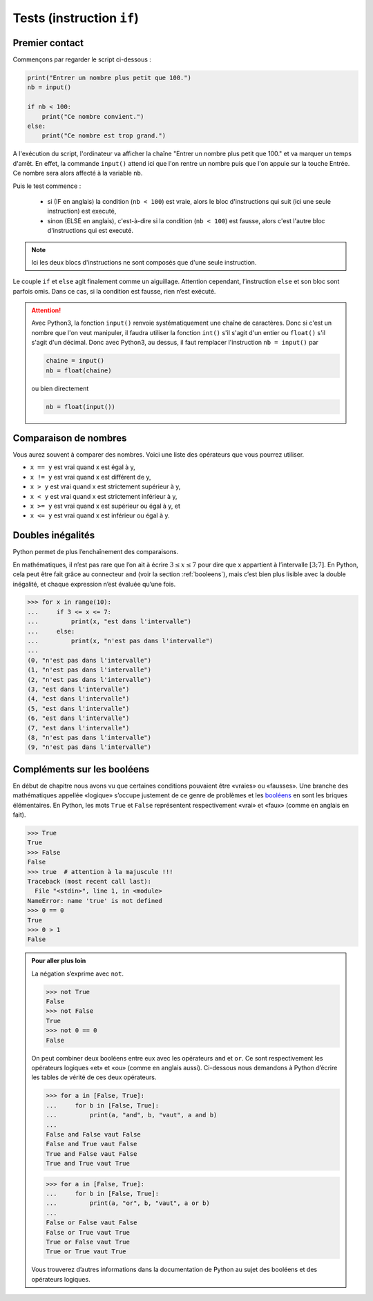 .. meta::
    :description: tests en Python : usage du if et du else
    :keywords: python, algorithmique, programmation, langage, lycée, tests, if, else, elif, si, sinon

.. _tests:

******************************
Tests (instruction ``if``)
******************************

Premier contact
===============

.. index:: if, input

Commençons par regarder le script ci-dessous :

.. sourcecode:: python

    print("Entrer un nombre plus petit que 100.")
    nb = input()
    
    if nb < 100:
        print("Ce nombre convient.")
    else:
        print("Ce nombre est trop grand.")

A l'exécution du script, l'ordinateur va afficher la chaîne "Entrer un nombre plus petit que 100." et va marquer un temps d'arrêt. En effet, la commande ``input()`` attend ici que l'on rentre un nombre puis que l'on appuie sur la touche Entrée. Ce nombre sera alors affecté à la variable ``nb``.

Puis le test commence :

    - si (IF en anglais) la condition (``nb < 100``) est vraie, alors le bloc d'instructions qui suit (ici une seule instruction) est executé,
    - sinon (ELSE en anglais), c'est-à-dire si la condition (``nb < 100``) est fausse, alors c'est l'autre bloc d'instructions qui est executé.

.. note::

    Ici les deux blocs d'instructions ne sont composés que d'une seule instruction.

Le couple ``if`` et ``else`` agit finalement comme un aiguillage. Attention
cependant, l’instruction ``else`` et son bloc sont parfois omis. Dans ce cas,
si la condition est fausse, rien n’est exécuté.

.. index :: int, float

.. attention::

    Avec Python3, la fonction ``input()`` renvoie systématiquement une chaîne de caractères. Donc si c'est un nombre que l'on veut manipuler, il faudra utiliser la fonction ``int()`` s'il s'agit d'un entier ou ``float()`` s'il s'agit d'un décimal. Donc avec Python3, au dessus, il faut remplacer l'instruction ``nb = input()`` par
    
    .. sourcecode:: python
    
        chaine = input()
        nb = float(chaine)
    
    ou bien directement
    
    .. sourcecode:: python
    
        nb = float(input())


Comparaison de nombres
======================

Vous aurez souvent à comparer des nombres. Voici une liste des opérateurs
que vous pourrez utiliser.

* ``x == y`` est vrai quand x est égal à y,
* ``x != y`` est vrai quand x est différent de y,
* ``x > y`` est vrai quand x est strictement supérieur à y,
* ``x < y`` est vrai quand x est strictement inférieur à y,
* ``x >= y`` est vrai quand x est supérieur ou égal à y, et
* ``x <= y`` est vrai quand x est inférieur ou égal à y.


Doubles inégalités
==================

Python permet de plus l’enchaînement des comparaisons.

En mathématiques, il n’est pas rare que l’on ait à écrire
:math:`3 \leq x \leq 7` pour dire que x appartient à l’intervalle
:math:`[3;7]`. En Python, cela peut être fait grâce au connecteur ``and``
(voir la section :ref:`booleens`), mais c’est bien plus lisible avec
la double inégalité, et chaque expression n’est évaluée qu’une fois.

.. sourcecode:: python

    >>> for x in range(10):
    ...     if 3 <= x <= 7:
    ...         print(x, "est dans l'intervalle")
    ...     else:
    ...         print(x, "n'est pas dans l'intervalle")
    ... 
    (0, "n'est pas dans l'intervalle")
    (1, "n'est pas dans l'intervalle")
    (2, "n'est pas dans l'intervalle")
    (3, "est dans l'intervalle")
    (4, "est dans l'intervalle")
    (5, "est dans l'intervalle")
    (6, "est dans l'intervalle")
    (7, "est dans l'intervalle")
    (8, "n'est pas dans l'intervalle")
    (9, "n'est pas dans l'intervalle")


.. _booleens:

Compléments sur les booléens
============================

En début de chapitre nous avons vu que certaines conditions pouvaient
être «vraies» ou «fausses». Une branche des mathématiques appellée
«logique» s’occupe justement de ce genre de problèmes et les booléens_
en sont les briques élémentaires. En Python, les mots ``True`` et ``False``
représentent respectivement «vrai» et «faux» (comme en anglais en fait).

.. sourcecode:: python

    >>> True
    True
    >>> False
    False
    >>> true  # attention à la majuscule !!!
    Traceback (most recent call last):
      File "<stdin>", line 1, in <module>
    NameError: name 'true' is not defined
    >>> 0 == 0
    True
    >>> 0 > 1
    False

.. admonition:: Pour aller plus loin

    La négation s’exprime avec ``not``.

    .. sourcecode:: python

        >>> not True
        False
        >>> not False
        True
        >>> not 0 == 0
        False

    On peut combiner deux booléens entre eux avec les opérateurs ``and`` et
    ``or``. Ce sont respectivement les opérateurs logiques «et» et «ou»
    (comme en anglais aussi). Ci-dessous nous demandons à Python d’écrire les
    tables de vérité de ces deux opérateurs.

    .. sourcecode:: python

        >>> for a in [False, True]:
        ...     for b in [False, True]:
        ...         print(a, "and", b, "vaut", a and b)
        ... 
        False and False vaut False
        False and True vaut False
        True and False vaut False
        True and True vaut True

    .. sourcecode:: python

        >>> for a in [False, True]:
        ...     for b in [False, True]:
        ...         print(a, "or", b, "vaut", a or b)
        ... 
        False or False vaut False
        False or True vaut True
        True or False vaut True
        True or True vaut True

    Vous trouverez d’autres informations dans la documentation de Python au sujet
    des booléens et des opérateurs logiques.

    .. _booléens: http://fr.wikipedia.org/wiki/Bool%C3%A9en
